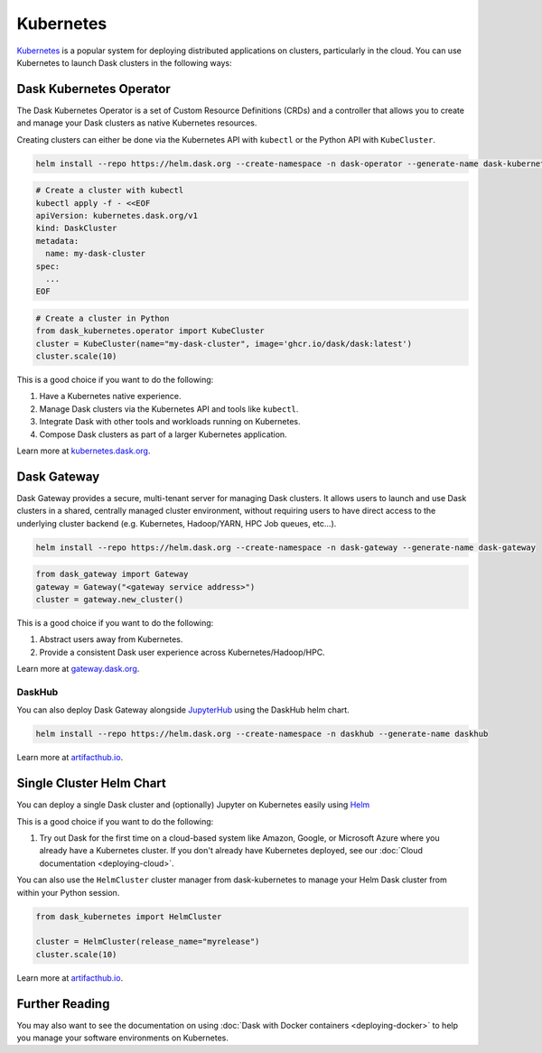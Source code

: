 Kubernetes
==========

Kubernetes_ is a popular system for deploying distributed applications on clusters,
particularly in the cloud.  You can use Kubernetes to launch Dask clusters in the
following ways:

Dask Kubernetes Operator
------------------------

The Dask Kubernetes Operator is a set of Custom Resource Definitions (CRDs) and a controller that
allows you to create and manage your Dask clusters as native Kubernetes resources.

Creating clusters can either be done via the Kubernetes API with ``kubectl`` or the
Python API with ``KubeCluster``.

.. code-block:: bash

   helm install --repo https://helm.dask.org --create-namespace -n dask-operator --generate-name dask-kubernetes-operator

.. code-block:: bash

   # Create a cluster with kubectl
   kubectl apply -f - <<EOF
   apiVersion: kubernetes.dask.org/v1
   kind: DaskCluster
   metadata:
     name: my-dask-cluster
   spec:
     ...
   EOF

.. code-block:: python

   # Create a cluster in Python
   from dask_kubernetes.operator import KubeCluster
   cluster = KubeCluster(name="my-dask-cluster", image='ghcr.io/dask/dask:latest')
   cluster.scale(10)

This is a good choice if you want to do the following:

1. Have a Kubernetes native experience.
2. Manage Dask clusters via the Kubernetes API and tools like ``kubectl``.
3. Integrate Dask with other tools and workloads running on Kubernetes.
4. Compose Dask clusters as part of a larger Kubernetes application.

Learn more at `kubernetes.dask.org <https://kubernetes.dask.org/en/latest/operator.html>`_.


Dask Gateway
------------

Dask Gateway provides a secure, multi-tenant server for managing Dask clusters.
It allows users to launch and use Dask clusters in a shared, centrally managed cluster environment,
without requiring users to have direct access to the underlying cluster backend
(e.g. Kubernetes, Hadoop/YARN, HPC Job queues, etc…).

.. code-block:: bash

   helm install --repo https://helm.dask.org --create-namespace -n dask-gateway --generate-name dask-gateway

.. code-block:: python

   from dask_gateway import Gateway
   gateway = Gateway("<gateway service address>")
   cluster = gateway.new_cluster()

This is a good choice if you want to do the following:

1. Abstract users away from Kubernetes.
2. Provide a consistent Dask user experience across Kubernetes/Hadoop/HPC.

Learn more at `gateway.dask.org <https://gateway.dask.org/install-kube.html>`_.

DaskHub
^^^^^^^

You can also deploy Dask Gateway alongside `JupyterHub <https://jupyter.org/hub>`_ using the DaskHub helm chart.

.. code-block:: bash

   helm install --repo https://helm.dask.org --create-namespace -n daskhub --generate-name daskhub

Learn more at `artifacthub.io <https://artifacthub.io/packages/helm/dask/daskhub>`_.


Single Cluster Helm Chart
-------------------------

You can deploy a single Dask cluster and (optionally) Jupyter on Kubernetes
easily using Helm_

.. code-block:: bash
   helm install --repo https://helm.dask.org my-dask dask

This is a good choice if you want to do the following:

1. Try out Dask for the first time on a cloud-based system
   like Amazon, Google, or Microsoft Azure where you already have
   a Kubernetes cluster. If you don't already have Kubernetes deployed,
   see our :doc:`Cloud documentation <deploying-cloud>`.

You can also use the ``HelmCluster`` cluster manager from dask-kubernetes to manage your
Helm Dask cluster from within your Python session.

.. code-block:: python

   from dask_kubernetes import HelmCluster

   cluster = HelmCluster(release_name="myrelease")
   cluster.scale(10)

Learn more at `artifacthub.io <https://artifacthub.io/packages/helm/dask/dask>`_.

Further Reading
---------------

You may also want to see the documentation on using
:doc:`Dask with Docker containers <deploying-docker>`
to help you manage your software environments on Kubernetes.

.. _Kubernetes: https://kubernetes.io/
.. _Dask-Kubernetes: https://kubernetes.dask.org/
.. _Helm: https://helm.sh/
